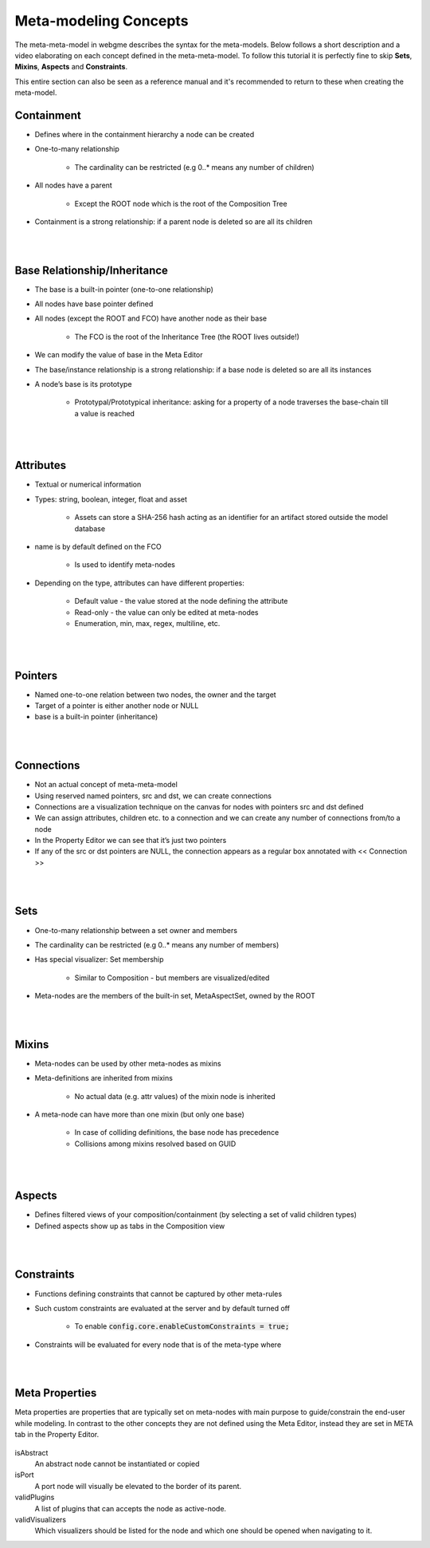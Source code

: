 Meta-modeling Concepts
======================
The meta-meta-model in webgme describes the syntax for the meta-models. Below follows a short description and a video
elaborating on each concept defined in the meta-meta-model. To follow this tutorial it is perfectly fine to skip
**Sets**, **Mixins**, **Aspects** and **Constraints**.

This entire section can also be seen as a reference manual and it's recommended to return to these when creating the meta-model.

Containment
-------------

* Defines where in the containment hierarchy a node can be created
* One-to-many relationship

    - The cardinality can be restricted (e.g 0..* means any number of children)

* All nodes have a parent

    - Except the ROOT node which is the root of the Composition Tree

* Containment is a strong relationship: if a parent node is deleted so are all its children

.. raw:: html

    <div style="position: relative; height: 0; overflow: hidden; max-width: 100%; height: auto; text-align: center;">
        <iframe width="560" height="315" src="https://www.youtube.com/embed/kVLq32SoFM4?rel=0" frameborder="0" allowfullscreen></iframe>
    </div>

|
|

Base Relationship/Inheritance
--------------------

* The base is a built-in pointer (one-to-one relationship)
* All nodes have base pointer defined
* All nodes (except the ROOT and FCO) have another node as their base

    - The FCO is the root of the Inheritance Tree (the ROOT lives outside!)

* We can modify the value of base in the Meta Editor
* The base/instance relationship is a strong relationship: if a base node is deleted so are all its instances
* A node’s base is its prototype

    - Prototypal/Prototypical inheritance: asking for a property of a node traverses the base-chain till a value is reached

.. raw:: html

    <div style="position: relative; height: 0; overflow: hidden; max-width: 100%; height: auto; text-align: center;">
        <iframe width="560" height="315" src="https://www.youtube.com/embed/vMTveKozhY0?rel=0" frameborder="0" allowfullscreen></iframe>
    </div>

|
|

Attributes
----------------------

* Textual or numerical information
* Types: string, boolean, integer, float and asset

    - Assets can store a SHA-256 hash acting as an identifier for an artifact stored outside the model database

* name is by default defined on the FCO

    - Is used to identify meta-nodes

* Depending on the type, attributes can have different properties:

    - Default value - the value stored at the node defining the attribute
    - Read-only - the value can only be edited at meta-nodes
    - Enumeration, min, max, regex, multiline, etc.

.. raw:: html

    <div style="position: relative; height: 0; overflow: hidden; max-width: 100%; height: auto; text-align: center;">
        <iframe width="560" height="315" src="https://www.youtube.com/embed/8098zuY2Snk?rel=0" frameborder="0" allowfullscreen></iframe>
    </div>

|
|

Pointers
-------------

* Named one-to-one relation between two nodes, the owner and the target
* Target of a pointer is either another node or NULL
* base is a built-in pointer (inheritance)

.. raw:: html

    <div style="position: relative; height: 0; overflow: hidden; max-width: 100%; height: auto; text-align: center;">
        <iframe width="560" height="315" src="https://www.youtube.com/embed/EvpSbCxcYSs?rel=0" frameborder="0" allowfullscreen></iframe>
    </div>

|
|

Connections
---------------

* Not an actual concept of meta-meta-model
* Using reserved named pointers, src and dst, we can create connections
* Connections are a visualization technique on the canvas for nodes with pointers src and dst defined
* We can assign attributes, children etc. to a connection and we can create any number of connections from/to a node
* In the Property Editor we can see that it’s just two pointers
* If any of the src or dst pointers are NULL, the connection appears as a regular box annotated with << Connection >>

.. raw:: html

    <div style="position: relative; height: 0; overflow: hidden; max-width: 100%; height: auto; text-align: center;">
        <iframe width="560" height="315" src="https://www.youtube.com/embed/0xYusMMBt1I?rel=0" frameborder="0" allowfullscreen></iframe>
    </div>

|
|

Sets
--------------

* One-to-many relationship between a set owner and members
* The cardinality can be restricted (e.g 0..* means any number of members)
* Has special visualizer: Set membership

    - Similar to Composition - but members are visualized/edited

* Meta-nodes are the members of the built-in set, MetaAspectSet, owned by the ROOT

.. raw:: html

    <div style="position: relative; height: 0; overflow: hidden; max-width: 100%; height: auto; text-align: center;">
        <iframe width="560" height="315" src="https://www.youtube.com/embed/w5XwVu3ZQ0E?rel=0" frameborder="0" allowfullscreen></iframe>
    </div>

|
|

Mixins
------------

* Meta-nodes can be used by other meta-nodes as mixins
* Meta-definitions are inherited from mixins

    - No actual data (e.g. attr values) of the mixin node is inherited

* A meta-node can have more than one mixin (but only one base)

    - In case of colliding definitions, the base node has precedence
    - Collisions among mixins resolved based on GUID

.. raw:: html

    <div style="position: relative; height: 0; overflow: hidden; max-width: 100%; height: auto; text-align: center;">
        <iframe width="560" height="315" src="https://www.youtube.com/embed/Fd6lbKdfYXY?rel=0" frameborder="0" allowfullscreen></iframe>
    </div>

|
|

Aspects
------------

* Defines filtered views of your composition/containment (by selecting a set of valid children types)
* Defined aspects show up as tabs in the Composition view

.. raw:: html

    <div style="position: relative; height: 0; overflow: hidden; max-width: 100%; height: auto; text-align: center;">
        <iframe width="560" height="315" src="https://www.youtube.com/embed/JQXFCUnlwyI?rel=0" frameborder="0" allowfullscreen></iframe>
    </div>

|
|

Constraints
------------

* Functions defining constraints that cannot be captured by other meta-rules
* Such custom constraints are evaluated at the server and by default turned off

    - To enable :code:`config.core.enableCustomConstraints = true;`

* Constraints will be evaluated for every node that is of the meta-type where

.. raw:: html

    <div style="position: relative; height: 0; overflow: hidden; max-width: 100%; height: auto; text-align: center;">
        <iframe width="560" height="315" src="https://www.youtube.com/embed/KZZ2LGp2WLY?rel=0" frameborder="0" allowfullscreen></iframe>
    </div>

|
|

Meta Properties
------------------
Meta properties are properties that are typically set on meta-nodes with main purpose to guide/constrain the end-user while modeling.
In contrast to the other concepts they are not defined using the Meta Editor, instead they are set in META tab in the Property Editor.

.. figure:: meta_properties.png
    :align: center
    :scale: 100 %

        The META-tab in the Property Editor.

isAbstract
    An abstract node cannot be instantiated or copied

isPort
    A port node will visually be elevated to the border of its parent.

validPlugins
    A list of plugins that can accepts the node as active-node.

validVisualizers
    Which visualizers should be listed for the node and which one should be opened when navigating to it.